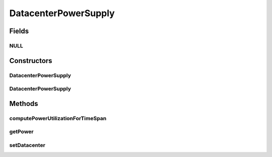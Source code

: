 .. java:import:: org.cloudbus.cloudsim.hosts Host

.. java:import:: org.cloudbus.cloudsim.power.models PowerAware

DatacenterPowerSupply
=====================

.. java:package:: org.cloudbus.cloudsim.datacenters
   :noindex:

.. java:type:: public class DatacenterPowerSupply implements PowerAware

   Computes current amount of power being consumed by the \ :java:ref:`Host`\ s of a \ :java:ref:`Datacenter`\ .

   :author: Manoel Campos da Silva Filho

Fields
------
NULL
^^^^

.. java:field:: public static final DatacenterPowerSupply NULL
   :outertype: DatacenterPowerSupply

Constructors
------------
DatacenterPowerSupply
^^^^^^^^^^^^^^^^^^^^^

.. java:constructor:: public DatacenterPowerSupply()
   :outertype: DatacenterPowerSupply

DatacenterPowerSupply
^^^^^^^^^^^^^^^^^^^^^

.. java:constructor:: protected DatacenterPowerSupply(Datacenter datacenter)
   :outertype: DatacenterPowerSupply

Methods
-------
computePowerUtilizationForTimeSpan
^^^^^^^^^^^^^^^^^^^^^^^^^^^^^^^^^^

.. java:method:: protected double computePowerUtilizationForTimeSpan(double lastDatacenterProcessTime)
   :outertype: DatacenterPowerSupply

   Computes an \ **estimation**\  of total power consumed (in Watts-sec) by all Hosts of the Datacenter since the last time the processing of Cloudlets in this Host was updated. It also updates the \ :java:ref:`Datacenter's total consumed power up to now <getPower()>`\ .

   :return: the \ **estimated**\  total power consumed (in Watts-sec) by all Hosts in the elapsed time span

getPower
^^^^^^^^

.. java:method:: @Override public double getPower()
   :outertype: DatacenterPowerSupply

   Gets the total power consumed by the Datacenter up to now in Watt-Second (Ws).

   :return: the total power consumption in Watt-Second (Ws)

   **See also:** :java:ref:`.getPowerInKWatts()`

setDatacenter
^^^^^^^^^^^^^

.. java:method:: protected DatacenterPowerSupply setDatacenter(Datacenter datacenter)
   :outertype: DatacenterPowerSupply

